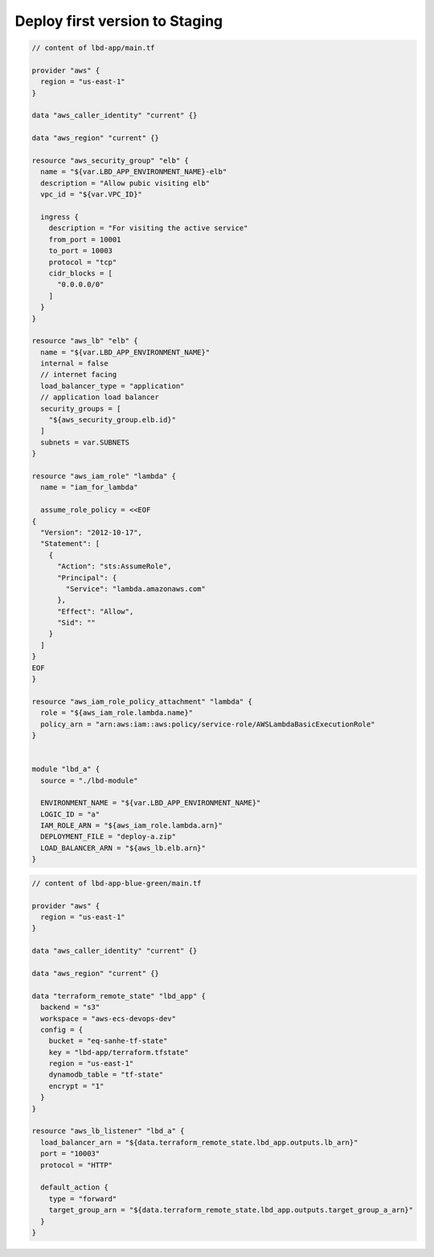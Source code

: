 Deploy first version to Staging
------------------------------------------------------------------------------

.. code-block:: tf

    // content of lbd-app/main.tf

    provider "aws" {
      region = "us-east-1"
    }

    data "aws_caller_identity" "current" {}

    data "aws_region" "current" {}

    resource "aws_security_group" "elb" {
      name = "${var.LBD_APP_ENVIRONMENT_NAME}-elb"
      description = "Allow pubic visiting elb"
      vpc_id = "${var.VPC_ID}"

      ingress {
        description = "For visiting the active service"
        from_port = 10001
        to_port = 10003
        protocol = "tcp"
        cidr_blocks = [
          "0.0.0.0/0"
        ]
      }
    }

    resource "aws_lb" "elb" {
      name = "${var.LBD_APP_ENVIRONMENT_NAME}"
      internal = false
      // internet facing
      load_balancer_type = "application"
      // application load balancer
      security_groups = [
        "${aws_security_group.elb.id}"
      ]
      subnets = var.SUBNETS
    }

    resource "aws_iam_role" "lambda" {
      name = "iam_for_lambda"

      assume_role_policy = <<EOF
    {
      "Version": "2012-10-17",
      "Statement": [
        {
          "Action": "sts:AssumeRole",
          "Principal": {
            "Service": "lambda.amazonaws.com"
          },
          "Effect": "Allow",
          "Sid": ""
        }
      ]
    }
    EOF
    }

    resource "aws_iam_role_policy_attachment" "lambda" {
      role = "${aws_iam_role.lambda.name}"
      policy_arn = "arn:aws:iam::aws:policy/service-role/AWSLambdaBasicExecutionRole"
    }


    module "lbd_a" {
      source = "./lbd-module"

      ENVIRONMENT_NAME = "${var.LBD_APP_ENVIRONMENT_NAME}"
      LOGIC_ID = "a"
      IAM_ROLE_ARN = "${aws_iam_role.lambda.arn}"
      DEPLOYMENT_FILE = "deploy-a.zip"
      LOAD_BALANCER_ARN = "${aws_lb.elb.arn}"
    }

.. code-block:: tf

    // content of lbd-app-blue-green/main.tf

    provider "aws" {
      region = "us-east-1"
    }

    data "aws_caller_identity" "current" {}

    data "aws_region" "current" {}

    data "terraform_remote_state" "lbd_app" {
      backend = "s3"
      workspace = "aws-ecs-devops-dev"
      config = {
        bucket = "eq-sanhe-tf-state"
        key = "lbd-app/terraform.tfstate"
        region = "us-east-1"
        dynamodb_table = "tf-state"
        encrypt = "1"
      }
    }

    resource "aws_lb_listener" "lbd_a" {
      load_balancer_arn = "${data.terraform_remote_state.lbd_app.outputs.lb_arn}"
      port = "10003"
      protocol = "HTTP"

      default_action {
        type = "forward"
        target_group_arn = "${data.terraform_remote_state.lbd_app.outputs.target_group_a_arn}"
      }
    }

